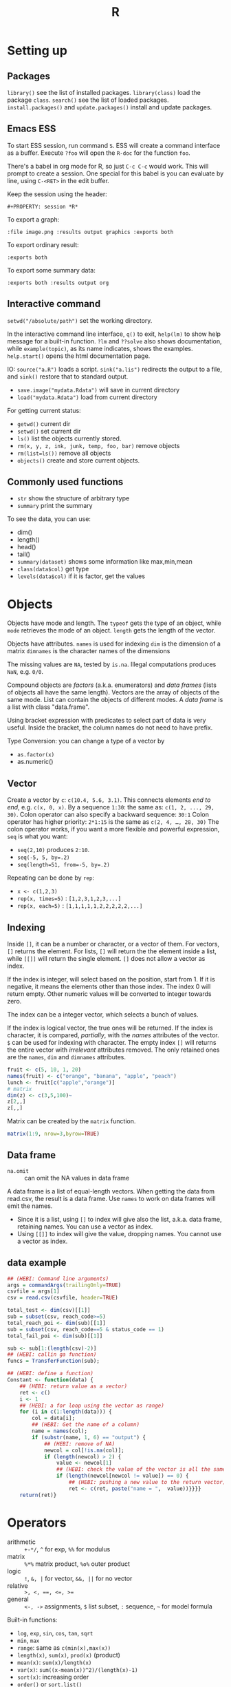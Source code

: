 #+TITLE: R

* Setting up

** Packages
   =library()= see the list of installed packages.
   =library(class)= load the package =class=.
   =search()= see the list of loaded packages.
   =install.packages()= and =update.packages()= install and update packages.

** Emacs ESS
   To start ESS session, run command =S=.
   ESS will create a command interface as a buffer.
   Execute =?foo= will open the =R-doc= for the function =foo=.

   There's a babel in org mode for R, so just =C-c C-c= would work.
   This will prompt to create a session.
   One special for this babel is you can evaluate by line, using =C-<RET>= in the edit buffer.

   Keep the session using the header:
   #+BEGIN_EXAMPLE
#+PROPERTY: session *R*
   #+END_EXAMPLE

   To export a graph:

   #+BEGIN_EXAMPLE
:file image.png :results output graphics :exports both
   #+END_EXAMPLE

   To export ordinary result:

   #+BEGIN_EXAMPLE
:exports both
   #+END_EXAMPLE

   To export some summary data:

   #+BEGIN_EXAMPLE
:exports both :results output org
   #+END_EXAMPLE

** Interactive command
   =setwd("/absolute/path")= set the working directory.

   In the interactive command line interface, =q()= to exit, =help(lm)=
   to show help message for a built-in function.  =?lm= and =??solve=
   also shows documentation, while =example(topic)=, as its name
   indicates, shows the examples.  =help.start()= opens the html
   documentation page.

   IO: =source("a.R")= loads a script.  =sink("a.lis")= redirects the
   output to a file, and =sink()= restore that to standard output.
   - =save.image("mydata.Rdata")= will save in current directory
   - =load("mydata.Rdata")= load from current directory

   For getting current status:
   - =getwd()= current dir
   - =setwd()= set current dir
   - =ls()= list the objects currently stored.
   - =rm(x, y, z, ink, junk, temp, foo, bar)= remove objects
   - =rm(list=ls())= remove all objects
   - =objects()= create and store current objects.

** Commonly used functions
   - =str= show the structure of arbitrary type
   - =summary= print the summary
   To see the data, you can use:
   - dim()
   - length()
   - head()
   - tail()
   - =summary(dataset)= shows some information like max,min,mean
   - =class(data$col)= get type
   - =levels(data$col)= if it is factor, get the values

* Objects
  Objects have mode and length.  The =typeof= gets the type of an
  object, while =mode= retrieves the mode of an object.  =length= gets
  the length of the vector.

  Objects have attributes.  =names= is used for indexing =dim= is the
  dimension of a matrix =dimnames= is the character names of the
  dimensions

  The missing values are =NA=, tested by =is.na=.  Illegal
  computations produces =NaN=, e.g. =0/0=.

  Compound objects are /factors/ (a.k.a. enumerators) and /data
  frames/ (lists of objects all have the same length).  Vectors are
  the array of objects of the same mode.  List can contain the objects
  of different modes.  A /data frame/ is a list with class
  "data.frame".

  Using bracket expression with predicates to select part of data is
  very useful. Inside the bracket, the column names do not need to
  have prefix.

  Type Conversion: you can change a type of a vector by
  - =as.factor(x)=
  - as.numeric()

** Vector
   Create a vector by =c=: =c(10.4, 5.6, 3.1)=.
   This connects elements /end to end/, e.g. =c(x, 0, x)=.
   By a sequence =1:30=: the same as: =c(1, 2, ..., 29, 30)=.
   Colon operator can also specify a backward sequence: =30:1=
   Colon operator has higher priority: ~2*1:15~ is the same as =c(2, 4, …, 28, 30)=
   The colon operator works, if you want a more flexible and powerful expression, =seq= is what you want:
   - ~seq(2,10)~ produces ~2:10~.
   - ~seq(-5, 5, by=.2)~
   - ~seq(length=51, from=-5, by=.2)~

   Repeating can be done by =rep=:
   - ~x <- c(1,2,3)~
   - ~rep(x, times=5)~ : ~[1,2,3,1,2,3,...]~
   - ~rep(x, each=5)~ : ~[1,1,1,1,1,2,2,2,2,2,...]~
** Indexing

   Inside =[]=, it can be a number or character, or a vector of them.
   For vectors, =[]= returns the element.
   For lists, =[]= will return the the element inside a list, while =[[]]= will return the single element.
   =[]= does not allow a vector as index.

   If the index is integer, will select based on the position, start from 1.
   If it is negative, it means the elements other than those index.
   The index 0 will return empty.
   Other numeric values will be converted to integer towards zero.

   The index can be a integer vector, which selects a bunch of values.

   If the index is logical vector, the true ones will be returned.
   If the index is character, it is compared, /partially/, with the /names/ attributes of the vector.
   =$= can be used for indexing with character.
   The empty index =[]= will returns the entire vector with /irrelevant/ attributes removed.
   The only retained ones are the =names=, =dim= and =dimnames= attributes.
   #+begin_src R
fruit <- c(5, 10, 1, 20)
names(fruit) <- c("orange", "banana", "apple", "peach")
lunch <- fruit[c("apple","orange")]
# matrix
dim(z) <- c(3,5,100)~
z[2,,]
z[,,]
   #+end_src

   Matrix can be created by the =matrix= function.
   #+BEGIN_SRC R
matrix(1:9, nrow=3,byrow=TRUE)
   #+END_SRC

** Data frame
   - =na.omit= :: can omit the NA values in data frame

   A data frame is a list of equal-length vectors.
   When getting the data from read.csv, the result is a data frame.
   Use =names= to work on data frames will emit the names.
   - Since it is a list, using =[]= to index will give also the list, a.k.a. data frame, retaining names.
     You can use a vector as index.
   - Using =[[]]= to index will give the value, dropping names.
     You cannot use a vector as index.

** data example

   #+BEGIN_SRC R
  ## (HEBI: Command line arguments)
  args = commandArgs(trailingOnly=TRUE)
  csvfile = args[1]
  csv = read.csv(csvfile, header=TRUE)

  total_test <- dim(csv)[[1]]
  sub = subset(csv, reach_code>=5)
  total_reach_poi <- dim(sub)[[1]]
  sub = subset(csv, reach_code==5 & status_code == 1)
  total_fail_poi <- dim(sub)[[1]]

  sub <- sub[1:(length(csv)-2)]
  ## (HEBI: callin ga function)
  funcs = TransferFunction(sub);

  ## (HEBI: define a function)
  Constant <- function(data) {
      ## (HEBI: return value as a vector)
      ret <- c()
      i <- 1
      ## (HEBI: a for loop using the vector as range)
      for (i in c(1:length(data))) {
          col = data[i];
          ## (HEBI: Get the name of a column)
          name = names(col);
          if (substr(name, 1, 6) == "output") {
              ## (HEBI: remove of NA)
              newcol = col[!is.na(col)];
              if (length(newcol) > 2) {
                  value <- newcol[1]
                  ## (HEBI: check the value of the vector is all the same)
                  if (length(newcol[newcol != value]) == 0) {
                      ## (HEBI: pushing a new value to the return vector)
                      ret <- c(ret, paste("name = ",  value))}}}}
      return(ret)}

   #+END_SRC

* Operators
  - arithmetic :: =+-*/=, =^= for exp, =%%= for modulus
  - matrix :: =%*%= matrix product, =%o%= outer product
  - logic :: =!=, =&, |= for vector, =&&, ||= for no vector
  - relative :: ~>, <, ==, <=, >=~
  - general :: =<-, ->= assignments, =$= list subset, =:= sequence, =~= for model formula

  Built-in functions:
  - =log=, =exp=, =sin=, =cos=, =tan=, =sqrt=
  - =min=, =max=
  - =range=: same as =c(min(x),max(x))=
  - =length(x)=, =sum(x)=, =prod(x)= (product)
  - =mean(x)=: =sum(x)/length(x)=
  - ~var(x)~: ~sum((x-mean(x))^2)/(length(x)-1)~
  - ~sort(x)~: increasing order
  - ~order()~ or ~sort.list()~
  - =paste()= function takes an arbitrary number of arguments
    and concatenates them one by one into character strings.

* Control Structure
  The compound statements are the same as C, can be a single statement without the braces.
** Conditional
   - if :: =if (STMT) STMT else if (STMT) STMT else STMT=
   - Switch :: =switch (STMT, LIST)=
               - the STMT is first evaluated
               - if the value is within 1 and the length of the LIST, evaluate LIST[i], and return
               - return NULL
               - Notice that the LIST can be a comma separated argument of switch ... which means switch actually accepts =...=

** Loop
   - =for= :: =for (NAME in VECTOR) STMT=
   - =while= :: =while (STMT) STMT
   - =repeat= :: repeat STMT
   - =break=, =next= ::

* Evaluation rules
  - recycling rules :: the shortest list is recycled to the length of longest.
  - dimensional attributes :: the dimension of matrix must match. No recycle for a matrix.

* Function
  =function (ARGLIST) BODY=

  The argument list can be a symbol, a ~symbol=value~, or a =...=.
  The body is a compound expression, surrounded with ={}=.
  Function can be assigned to a symbol.

  The matching of formals and actual are pretty tricky.
  1. exact matching on tags
  2. partial matching on tags
  3. positional matching for =...=
  Partial matching result must be unique, but the exact matched ones are excluded before this step is entered.

* Quote
  The quote will wrap the expression into an object without evaluating it.
  The resulting object has the mode of =call=.
  The =eval= is used to evaluate it.

* Debugging

  The =print= function can output the value of a variable.

  To enter the debugger, a call to =browser= function suffices.
  This allows you to browse the values at that point.
  A more powerful debugger is by a call to =debug= with the function name as argument.
  Each time that function is called, you enter the debug and can control the execution.
  Tracing can be registered by =trace= or =untrace= with the name of the function.
  It might need to be quoted in some case, so you'd better quote it, with double quotes.
  Every time the function is invoked, the return value will be printed as trace.



* Data IO
  - =write=
  - =write.table=
  - =write.csv=
  - ~read.table("filename", header=TRUE, sep=",")~
    - this ignores blank lines,
    - and expect the header to be one field less than the body.
    - =#= as comments
  - read.delim
  - =cat= outputs the data, no index, no newline


  - attach(data) :: make the columns into this namespace
  - detach(data) :: remove those




* Models
** Linear model.

   #+BEGIN_EXAMPLE
 fm = lm(y ~ x1 + x2, data = mydataframe)
   #+END_EXAMPLE

   The fitted model in the variable =fm= can be accessed by:
   - =coef= :: extract the coefficients
   - =deviance= :: the Residual Sum of Square
   - =formula= :: extract the model formula
   - =plot= :: produce four plots: residuals, fitted values, diagnostics.
   - =predict(OBJECT, newdata=DATA.FRAME)= :: use the model to predict
   - =residuals= :: extract the residuals

   The models can be updated, if the formula only changes a little bit.
   In the following example, the =.= means the corresponding part of the original formula.
   #+BEGIN_SRC R
fs <- lm(y~x1 + x2, data=mydata)
fs <- update(fs, . ~ . + x3)
fs <- update(fs, sqrt(.) ~ .)
   #+END_SRC

* Plot
  Process data:
  - table
  - cut(data, breaks=c(1,3,8))

** Decoration
   - box
   - axis
   - las attribute
   - legend
   - par
   - text
   - mtext
   - points
** Plot Types
*** plot
    - lines
    - abline
*** barplot
*** pie
*** boxplot
    - quantile
*** hist
    - lines(density(data))
*** TODO stem
*** TODO mosaicplot
*** pairs
** Device Driver
   When outputting some image, you have to tell R which format you want
   to use. The default on linux is X11, that's why it opens a image
   immediately after plotting. To use a device, call the device function,
   and after that all graphics output will be sent to that device.
   - X11
   - pdf
   - png
   - jpeg

   When you have finished with a device, terminate it by =dev.off()=.

   To output to a file TODO to open plot in emacs:
   #+BEGIN_SRC R
  pdf("test1.pdf")
  dev.control(displaylist = "enable")
  plot(1:10)
  dev.copy(pdf, "test2.pdf")
  dev.off()
  # should now have a valid test2.pdf
  dev.off() # finished
   #+END_SRC

* Packages
** ggplot2
   #+BEGIN_SRC R
qplot(totbill, tip, geom="point", data=tips) # scatter plot
qplot(totbill, tip, geom="point", data=tips) + geom_smooth(method="lm") # with linear relationship line
qplot(tip, geom="histogram", data=tip) # histogram
qplot(tip, geom="histogram", binwidth=1, data=tips) # with custom binwidth
# box plots
qplot(sex, tipperc, geom="boxplot", data=tips)
qplot(smoker, tipperc, geom="boxplot", data=tips)
qplot(sex:smoker, tipperc, geom="boxplot", data=tips) # combine! plot the two sets of graph in two one graph
qplot(totbill, tip, geom="point", colour=day, data=tips) # scatter plot with colors, in regard to "day" column
   #+END_SRC
** plot(x, y, ...)
   Possible =...= arguments:
   - =type= what type of plot: 
     - =p= for points,
     - =l= for lines,
     - =b= for both,
     - =h= for =histogram= like (or =high-density=) vertical lines,
   - =main= an overall title for the plot: see =title=.
   - =xlab= a title for the x axis: see =title=.
   - =ylab= a title for the y axis: see =title=.

** dplyr
   A Grammar of Data Manipulation
   https://cran.r-project.org/web/packages/dplyr/index.html
   https://cran.rstudio.com/web/packages/dplyr/vignettes/introduction.html
